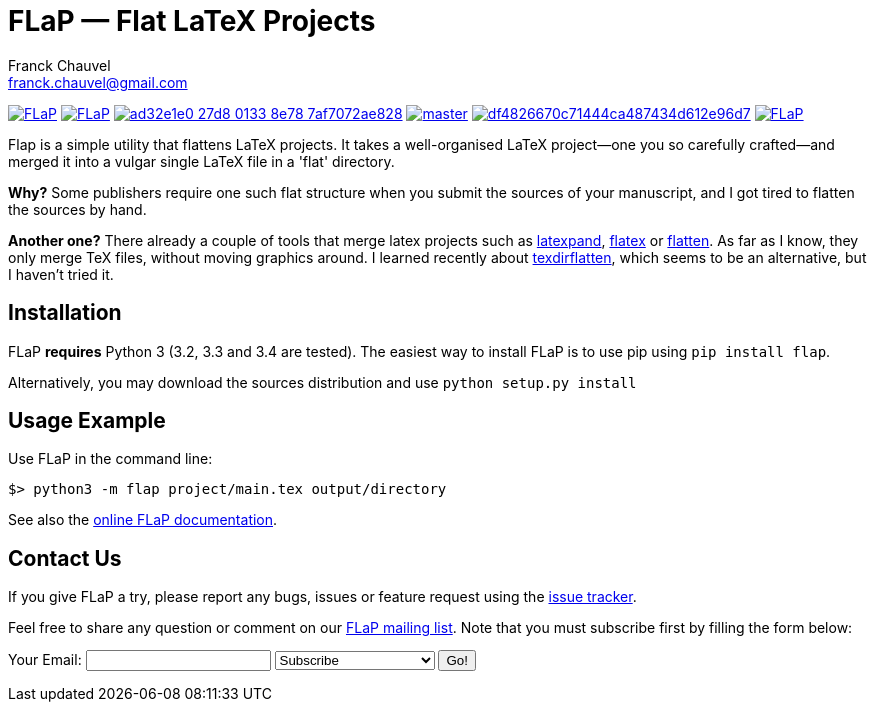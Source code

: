 = FLaP &mdash; Flat LaTeX Projects
:Author:    Franck Chauvel
:Email:     franck.chauvel@gmail.com

link:https://pypi.python.org/pypi/FLaP[image:https://img.shields.io/pypi/v/FLaP.svg[]]
link:http://www.gnu.org/licenses/gpl-3.0[image:https://img.shields.io/pypi/l/FLaP.svg[]]
link:https://codeship.com/projects/97486[image:https://img.shields.io/codeship/ad32e1e0-27d8-0133-8e78-7af7072ae828.svg[]]
link:https://codecov.io/gh/fchauvel/flap[image:https://img.shields.io/codecov/c/github/fchauvel/flap/master.svg[]]
link:https://www.codacy.com/app/fchauvel/flap/dashboard[image:https://img.shields.io/codacy/grade/df4826670c71444ca487434d612e96d7.svg[]]
link:http://pypi-ranking.info/module/FLaP[image:https://img.shields.io/pypi/dm/FLaP.svg[]]

Flap is a simple utility that flattens LaTeX projects. It takes a
well-organised LaTeX project&mdash;one you so carefully crafted&mdash;and
merged it into a vulgar single LaTeX file in a 'flat' directory.

*Why?* Some publishers require one such flat structure when you submit
the sources of your manuscript, and I got tired to flatten the sources
by hand.

*Another one?* There already a couple of tools that merge latex projects
such as http://www.ctan.org/pkg/latexpand[latexpand], http://www.ctan.org/pkg/flatex[flatex]
or http://www.ctan.org/pkg/flatten[flatten]. As far as I know, they only merge
TeX files, without moving graphics around. I learned recently about
http://www.ctan.org/pkg/texdirflatten[texdirflatten], which seems to be
an alternative, but I haven't tried it.

== Installation
FLaP *requires* Python 3 (3.2, 3.3 and 3.4 are tested). The easiest way
to install FLaP is to use pip using `pip install flap`.

Alternatively, you may download the sources distribution and use `python
setup.py install`

== Usage Example

Use FLaP in the command line:

----
$> python3 -m flap project/main.tex output/directory
----

See also the link:https://pythonhosted.org/FLaP/[online FLaP documentation].

== Contact Us

If you give FLaP a try, please report any bugs, issues or feature request using the
link:https://github.com/fchauvel/flap/issues[issue tracker].

Feel free to share any question or comment on our mailto:flap-general@freelists.org[FLaP mailing list]. Note that you must
subscribe first by filling the form below:

++++
<!-- BEGIN FreeLists WEB FORM -->
<form action="http://www.freelists.org/cgi-bin/subscription.cgi" method="post">
Your Email: <input type="text" name="email">
<input type=hidden name="list" value="flap-general">
<input type=hidden name="url_or_message" value="">
<select name="action">
<option value="subscribe">Subscribe</option>
<option value="unsubscribe">Unsubscribe</option>
<option value="set digest">Turn Digest mode on</option>
<option value="unset digest">Turn Digest mode off</option>
<option value="set vacation">Turn Vacation mode on</option>
<option value="unset vacation">Turn Vacation mode off</option>
<option value="help">Get Help</option>
</select>
<input type=submit value="Go!">
</form>
<!-- END FreeLists WEB FORM -->
++++


